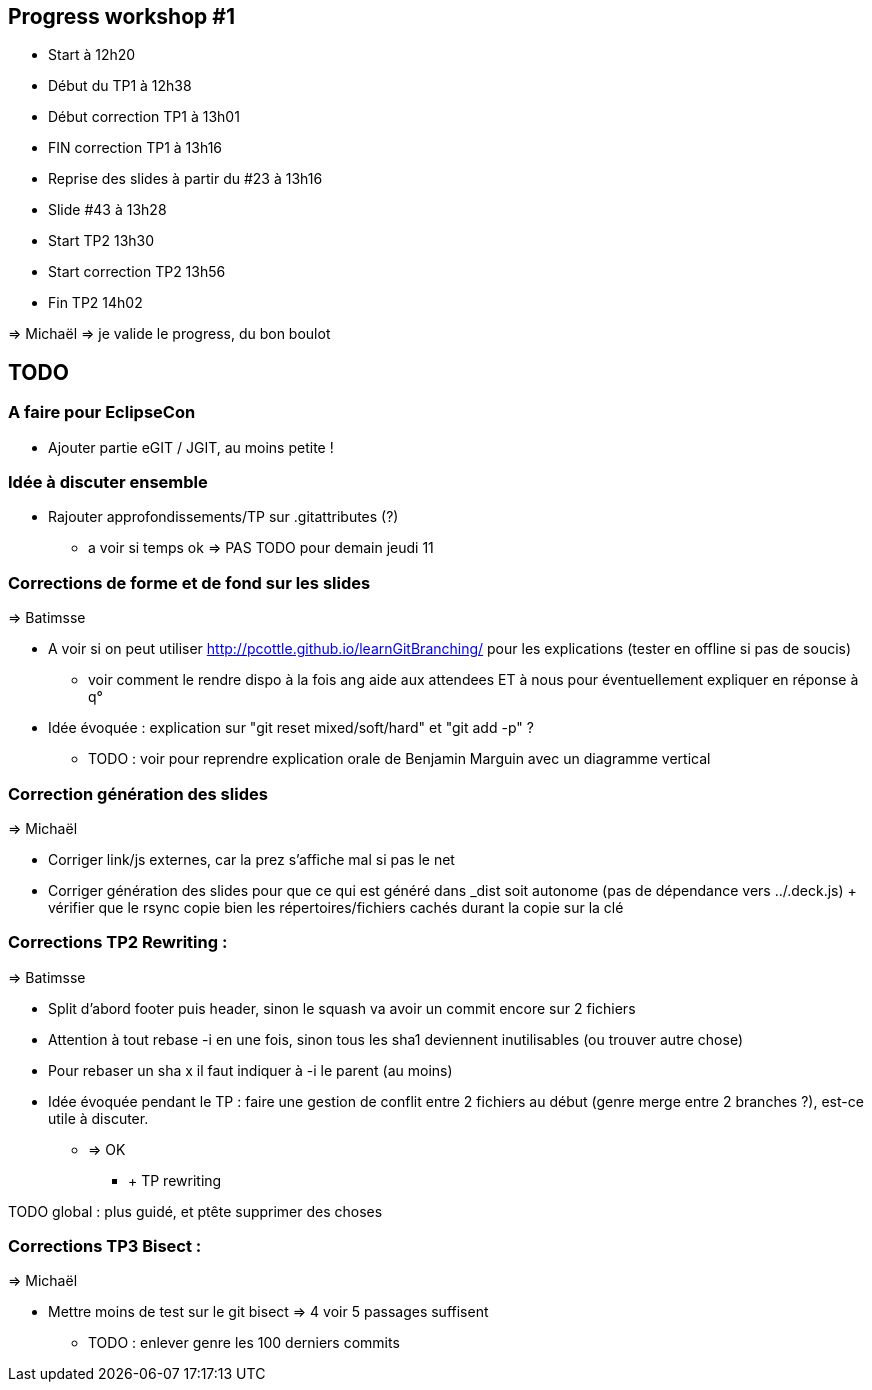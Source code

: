 == Progress workshop #1
* Start à 12h20
* Début du TP1 à 12h38
* Début correction TP1 à 13h01
* FIN correction TP1 à 13h16
* Reprise des slides à partir du #23 à 13h16
* Slide #43 à 13h28
* Start TP2 13h30
* Start correction TP2 13h56
* Fin TP2 14h02

=> Michaël => je valide le progress, du bon boulot

== TODO

=== A faire pour EclipseCon

* Ajouter partie eGIT / JGIT, au moins petite !

=== Idée à discuter ensemble 

* Rajouter approfondissements/TP sur .gitattributes (?)
** a voir si temps ok => PAS TODO pour demain jeudi 11

=== Corrections de forme et de fond sur les slides

=> Batimsse

* A voir si on peut utiliser http://pcottle.github.io/learnGitBranching/ pour les explications (tester en offline si pas de soucis)
** voir comment le rendre dispo à la fois ang aide aux attendees ET à nous pour éventuellement expliquer en réponse à q°
* Idée évoquée : explication sur "git reset mixed/soft/hard" et "git add -p" ?
** TODO : voir pour reprendre explication orale de Benjamin Marguin avec un diagramme vertical

=== Correction génération des slides 

=> Michaël

* Corriger link/js externes, car la prez s'affiche mal si pas le net 
* Corriger génération des slides pour que ce qui est généré dans _dist soit autonome (pas de dépendance vers ../.deck.js) + vérifier que le rsync copie bien les répertoires/fichiers cachés durant la copie sur la clé

=== Corrections TP2 Rewriting :

=> Batimsse

* Split d'abord footer puis header, sinon le squash va avoir un commit encore sur 2 fichiers
* Attention à tout rebase -i en une fois, sinon tous les sha1 deviennent inutilisables (ou trouver autre chose)
* Pour rebaser un sha x il faut indiquer à -i le parent (au moins)

* Idée évoquée pendant le TP : faire une gestion de conflit entre 2 fichiers au début (genre merge entre 2 branches ?), est-ce utile à discuter.
** => OK
*** + TP rewriting

TODO global : plus guidé, et ptête supprimer des choses

=== Corrections TP3 Bisect :

=> Michaël

* Mettre moins de test sur le git bisect => 4 voir 5 passages suffisent
** TODO : enlever genre les 100 derniers commits
